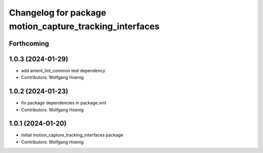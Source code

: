 ^^^^^^^^^^^^^^^^^^^^^^^^^^^^^^^^^^^^^^^^^^^^^^^^^^^^^^^^
Changelog for package motion_capture_tracking_interfaces
^^^^^^^^^^^^^^^^^^^^^^^^^^^^^^^^^^^^^^^^^^^^^^^^^^^^^^^^

Forthcoming
-----------

1.0.3 (2024-01-29)
------------------
* add ament_lint_common test dependency
* Contributors: Wolfgang Hoenig

1.0.2 (2024-01-23)
------------------
* fix package dependencies in package.xml
* Contributors: Wolfgang Hoenig

1.0.1 (2024-01-20)
------------------
* initial motion_capture_tracking_interfaces package
* Contributors: Wolfgang Hoenig
